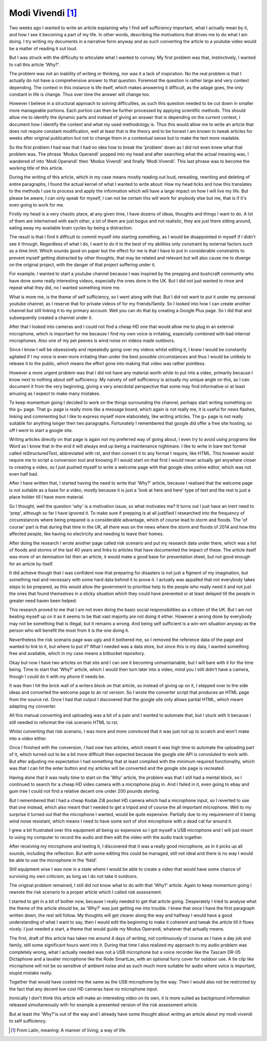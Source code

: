 =================
Modi Vivendi [1]_
=================

Two weeks ago I wanted to write an article explaining why I find self 
sufficiency important, what I actually mean by it, and how I see it becoming a 
part of my life. In other words, describing the motivations that drives me to do 
what I am doing. I try writing my documents in a narrative form anyway and as 
such converting the article to a youtube video would be a matter of reading it 
out loud.

But I was struck with the difficulty to articulate  what I  wanted to convey. My 
first problem was that, instinctively, I wanted to  call this article 'Why?'.

The problem was not an inability of writing or thinking, nor was it a lack of 
inspiration. 
No the real problem is that I actually do not have a comprehensive answer to 
that question. Foremost the question is rather large and very context depending. 
The context in this instance is life itself, which makes answering it difficult, 
as the  adage goes, the only constant in life is change. Thus over time the 
answer will change too. 

However I believe in a structural approach to solving difficulties, as such this
question needed to be cut down in smaller more manageable portions. Each portion 
can then be further processed by applying scientific methods. This should allow 
me to identify the dynamic parts and instead of giving an answer that is 
depending on the current context, I document how I identify the context and what
my used methodology is. Thus this would allow me to write an article that does 
not require constant modification, well at least that is the theory and to be 
honest I am known to tweak articles for weeks after original publication but not
to change them in a contextual sense but to make the text more readable.

So the first problem I had was that I had no idea how to break the 'problem'
down as I did not even knew what that problem was. The phrase 'Modus Operandi' 
popped into my head and after searching what the actual meaning was, I wandered 
of into 'Modi Operandi' then 'Modus Vivendi' and finally 'Modi Vivendi'. 
This last phrase was to become the working title of this article.

During the writing of this article, which in my case means mostly reading out
loud, rereading, rewriting and deleting of entire paragraphs, I found the actual
kernel of what I wanted to write about: How my head ticks and how this 
translates to the methods I use to process and apply the information which will
have a large impact on how I will live my life. But please be aware, I can only
speak for myself, I can not be certain this will work for anybody else but me, 
that is if it's even going to work for me.

Firstly my head is a very chaotic place, at any given time, I have dozens of 
ideas, thoughts and things I want to do. A lot of them are intertwined with each
other, a lot of them are just bogus and not realistic, they are just there
sitting around, eating away my available brain cycles by being a distraction.

The result is that I find it difficult to commit myself into starting something,
as I would be disappointed in myself if I didn't see it through. Regardless of 
what I do, I want to do it to the best of my abilities only constraint by 
external factors such as a time limit. Which sounds good on paper but the 
effect for me is that I have to put in considerable constraints to prevent
myself getting distracted by other thoughts, that may be related and relevant
but will also cause me to diverge on the original project, with the danger of 
that project suffering under it.

For example; I wanted to start a youtube channel because I was inspired by 
the prepping and bushcraft community who have done some really interesting 
videos, especially the ones done in the UK. But I did not just wanted to rinse 
and repeat what they did, no I wanted something more me.

What is more me, is the theme of self sufficiency, so I went along with that.
But I did not want to put it under my personal youtube channel, as I reserve 
that for private videos of for my friends/family. So I looked into how I can
create another channel but still linking it to my primary account. Well you can 
do that by creating a Google Plus page. So I did that and subsequently created a
channel under it.

After that I looked into cameras and I could not find a cheap HD one that would 
allow me to plug in an external microphone, which is important for me because I 
find my own voice is irritating, especially combined with bad internal
microphones. Also one of my pet peeves is wind noise on videos made outdoors.

Since I know I will be obsessively and repeatedly going over my videos whilst 
editing it, I knew I would be constantly agitated if I my voice is even more 
irritating then under the best possible circumstances and thus I would be 
unlikely to release it to the public, which means the effort gone into making 
that video was rather pointless.

However a more urgent problem was that I did not have any material worth while
to put into a video, primarily because I know next to nothing about self 
sufficiency. My naivety of self sufficiency is actually my unique angle on this, 
as I can document it from the very beginning, giving a very anecdotal 
perspective that some may find informative or at least amusing as I expect to 
make many mistakes.

To keep momentum going I decided to work on the things surrounding the channel,
perhaps start writing something on the g+ page. That g+ page is really more like 
a message board, which again is not really me, it is useful for news flashes, 
linking and commenting but I like to express myself more elaborately, like 
writing articles. The g+ page is not really suitable for anything longer then 
two paragraphs. Fortunately I remembered that google did offer a free site 
hosting, so off I went to start a google site.

Writing articles directly on that page is again not my preferred way of going 
about, I even try to avoid using programs like Word as I know that in the end it
will always end up being a maintenance nightmare. I like to write in bare text 
format called reStructuredText, abbreviated with rst, and then convert it to any 
format I require, like HTML. This however would require me to script a 
conversion tool and knowing if I would start on that first I would never 
actually get anywhere closer to creating a video, so I just pushed myself to 
write a welcome page with that google sites online editor, which was not even 
half bad. 

After I have written that, I started having the need to write that 'Why?' 
article, because I realised that the welcome page is not suitable as a base for 
a video, mostly because it is just a 'look at here and here' type of text and 
the rest is just a place holder till I have more material.  
 
So I thought, well the question 'why' is a motivation issue, so what motivates 
me? It turns out I just have an inert need to 'prep', although so far I have 
ignored it. To make sure if prepping is at all justified I researched into the 
frequency of circumstances where being prepared is a considerable advantage, 
which of course lead to storm and floods. The 'of course' part is that during 
that time in the UK, all there was on the news where the storm and floods of 
2014 and how this affected people, like having no electricity and needing to 
leave their homes.

After doing the research I wrote another page called risk scenario and put my
research data under there, which was a list of floods and storms of the last 40 
years and links to articles that have documented the impact of these. The 
article itself was more of an itemisation list then an article, it would make a 
good base for presentation sheet, but not good enough for an article by itself. 

It did achieve though that I was confident now that preparing for disasters is
not just a figment of my imagination, but something real and necessary with some
hard data behind it to prove it. I actually was appalled that not everybody 
takes steps to be prepared, as this would allow the government to prioritise 
help to the people who really need it and not just the ones that found 
themselves in a sticky situation which they could have prevented or at least 
delayed till the people in greater need haven been helped.

This research proved to me that I am not even doing the basic social 
responsibilities as a citizen of the UK. But I am not beating myself up on it
as it seems to be that vast majority are not doing it either. However a wrong
done by everybody may not be something that is illegal, but it remains a wrong.
And being self sufficient is a win-win situation anyway as the person who will
benefit the most from it is the one doing it.

Nevertheless the risk scenario page was ugly and it bothered me, so I removed 
the reference data of the page and wanted to link to it, but where to put it? 
What I needed was a data store, but since this is my data, I wanted something 
free and available, which in my case means a bitbucket repository.

Okay but now I have two articles on that site and I can see it becoming 
unmaintainable, but I will bare with it for the time being. Time to start that
'Why?' article, which I would then turn later into a video, mind you I still 
didn't have a camera, though I could do it with my phone if needs be. 

It was then I hit the brick wall of a writers block on that article, so instead 
of giving up on it, I stepped over to the side ideas and converted the 
welcome page to an rst version. So I wrote the converter script that produces 
an HTML page from the source rst. Once I had that output I discovered that the 
google site only allows partial HTML, which meant adapting my converter. 

All this manual converting and uploading was a bit of a pain and I wanted to 
automate that, but I stuck with it because I still needed to reformat the risk
scenario HTML to rst. 

Whilst converting that risk scenario, I was more and more convinced that it was
just not up to scratch and won't make into a video either.

Once I finished with the conversion, I had now two articles, which meant it was 
high time to automate the uploading part of it, which turned out to be a bit 
more difficult then expected because the google site API is convoluted to work 
with. But after adjusting me expectation I had something that at least complied 
with the minimum required functionality, which was that I can hit the enter 
button and my articles will be converted and the google site page is recreated.

Having done that it was really time to start on the 'Why' article, the problem 
was that I still had a mental block, so I continued to search for a cheap HD
video camera with a microphone plug in. And I failed in it, even going to ebay 
and gum tree I could not find a relative decent one under 200 pounds sterling.

But I remembered that I had a cheap Kodak Zi8 pocket HD camera which had a 
microphone input, so I reverted to use that one instead, which also meant that I
needed to get a tripod and of course the all important microphone. Well to my
surprise it turned out that the microphone I wanted, would be quite expensive.
Partially due to my requirement of it being wind noise resistant, which means
I need to have some sort of shot microphone with a dead cat fur around it.

I grew a bit frustrated over this equipment all being so expensive so I got 
myself a USB microphone and I will just resort to using my computer to record 
the audio and then edit the video with the audio track together.

After receiving my microphone and testing it, I discovered that it was a really
good microphone, as in it picks up all sounds, including the reflection. But 
with some editing this could be managed, still not ideal and there is no way I 
would be able to use the microphone in the 'field'.

Still equipment wise I was now in a state where I would be able to create a 
video that would have some chance of surviving my own criticism, as long as I do
not take it outdoors.

The original problem remained, I still did not know what to do with that 'Why?' 
article. Again to keep momentum going I rewrote the risk scenario to a proper
article which I called risk assessment. 

I started to get in a bit of bother now, because I really needed to get that 
article going. Desperately I tried to analyse what the theme of the article
should be, as 'Why?' was just getting me into trouble. I knew that once I have 
the first paragraph written down, the rest will follow. My thoughts will get 
clearer along the way and halfway I would have a good understanding of what I 
want to say, then I would edit the beginning to make it coherent and tweak the
article till it flows nicely. I just needed a start, a theme that would guide my 
Modus Operandi, whatever that actually means.

The first, draft of this article has taken me around 4 days of writing, not
continuously of course as I have a day job and family, still some significant
hours went into it. During that time I also realized my approach to my audio
problem was completely wrong, what I actually needed was not a USB microphone 
but a voice recorder like the Tascam DR-05 Dictaphone and a lavalier microphone 
like the Rode SmartLav, with an optional furry cover for outdoor use. A tie clip
like microphone will not be so sensitive of ambient noise and as such much more
suitable for audio where voice is important, stupid mistake really. 

Together that would have costed me the same as the USB microphone by the way. 
Then I would also not be restricted by the fact that any decent low cost HD 
cameras have no microphone input.

Ironically I don't think this article will make an interesting video on its own, 
it is more suited as background information released simultaneously with for
example a presented version of the risk assessment article.

But at least the 'Why?'is out of the way and I already have some thought about
writing an article about my modi vivendi to self sufficiency. 

.. [1] From Latin, meaning: A manner of living; a way of life.